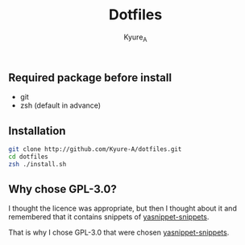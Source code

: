 #+TITLE: Dotfiles
#+AUTHOR: Kyure_A
#+OPTIONS: toc:nil

** Required package before install
- git
- zsh (default in advance)

** Installation
#+BEGIN_SRC zsh
git clone http://github.com/Kyure-A/dotfiles.git
cd dotfiles
zsh ./install.sh
#+END_SRC

** Why chose GPL-3.0?
I thought the licence was appropriate, but then I thought about it and remembered that it contains snippets of [[https://github.com/AndreaCrotti/yasnippet-snippets][yasnippet-snippets]].

That is why I chose GPL-3.0 that were chosen [[https://github.com/AndreaCrotti/yasnippet-snippets][yasnippet-snippets]].
